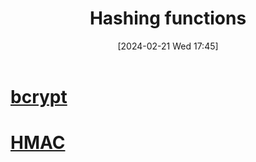 :PROPERTIES:
:ID:       0c74fd93-6f5c-4d2f-b024-76e005a67366
:END:
#+title: Hashing functions
#+date: [2024-02-21 Wed 17:45]
#+startup: overview

* [[id:242fc5d6-287b-4841-ad9b-cdfe60a60d7d][bcrypt]]
* [[id:526e5aa9-67d7-408b-a69d-023a97699e72][HMAC]]

